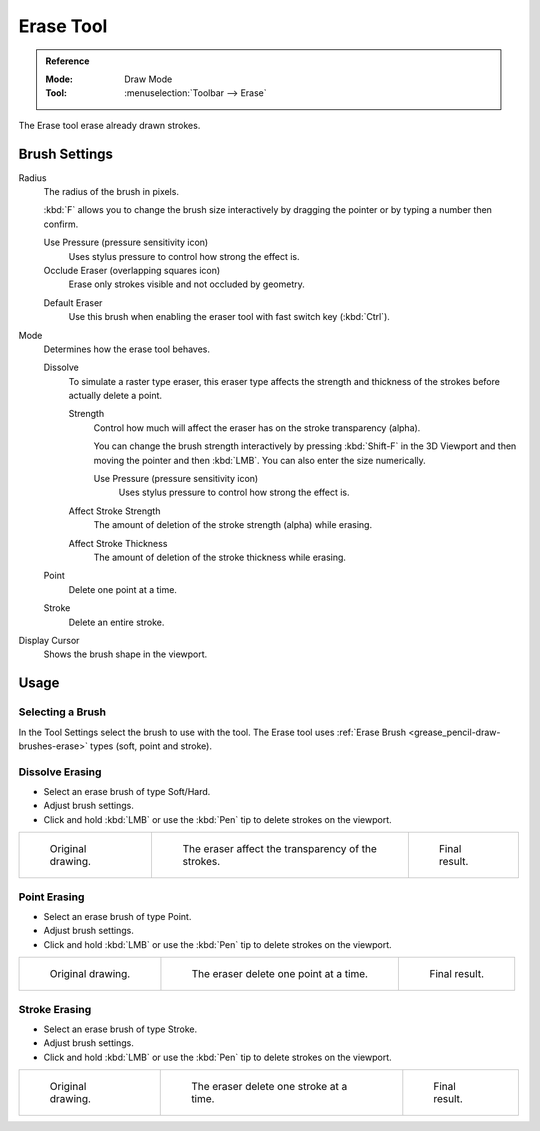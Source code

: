 .. _tool-grease-pencil-draw-erase:

**********
Erase Tool
**********

.. admonition:: Reference
   :class: refbox

   :Mode:      Draw Mode
   :Tool:      :menuselection:`Toolbar --> Erase`

The Erase tool erase already drawn strokes.


Brush Settings
==============

Radius
   The radius of the brush in pixels.

   :kbd:`F` allows you to change the brush size interactively by dragging the pointer or
   by typing a number then confirm.

   Use Pressure (pressure sensitivity icon)
      Uses stylus pressure to control how strong the effect is.
   Occlude Eraser (overlapping squares icon)
      Erase only strokes visible and not occluded by geometry.

   .. _bpy.types.BrushGpencilSettings.use_default_eraser:

   Default Eraser
      Use this brush when enabling the eraser tool with fast switch key (:kbd:`Ctrl`).

Mode
   Determines how the erase tool behaves.

   Dissolve
      To simulate a raster type eraser, this eraser type
      affects the strength and thickness of the strokes before actually delete a point.

      Strength
         Control how much will affect the eraser has on the stroke transparency (alpha).

         You can change the brush strength interactively by pressing :kbd:`Shift-F`
         in the 3D Viewport and then moving the pointer and then :kbd:`LMB`.
         You can also enter the size numerically.

         Use Pressure (pressure sensitivity icon)
            Uses stylus pressure to control how strong the effect is.

      Affect Stroke Strength
         The amount of deletion of the stroke strength (alpha) while erasing.
      Affect Stroke Thickness
         The amount of deletion of the stroke thickness while erasing.

   Point
      Delete one point at a time.
   Stroke
      Delete an entire stroke.

Display Cursor
   Shows the brush shape in the viewport.


Usage
=====

Selecting a Brush
-----------------

In the Tool Settings select the brush to use with the tool.
The Erase tool uses :ref:`Erase Brush <grease_pencil-draw-brushes-erase>` types (soft, point and stroke).


Dissolve Erasing
----------------

- Select an erase brush of type Soft/Hard.

- Adjust brush settings.

- Click and hold :kbd:`LMB` or use the :kbd:`Pen` tip to delete strokes on the viewport.

.. list-table::

   * - .. figure:: /images/grease-pencil_modes_draw_tool-settings_erase_soft-01.png
          :width: 200px

          Original drawing.

     - .. figure:: /images/grease-pencil_modes_draw_tool-settings_erase_soft-02.png
          :width: 200px

          The eraser affect the transparency of the strokes.

     - .. figure:: /images/grease-pencil_modes_draw_tool-settings_erase_soft-03.png
          :width: 200px

          Final result.


Point Erasing
-------------

- Select an erase brush of type Point.

- Adjust brush settings.

- Click and hold :kbd:`LMB` or use the :kbd:`Pen` tip to delete strokes on the viewport.

.. list-table::

   * - .. figure:: /images/grease-pencil_modes_draw_tool-settings_erase_point-01.png
          :width: 200px

          Original drawing.

     - .. figure:: /images/grease-pencil_modes_draw_tool-settings_erase_point-02.png
          :width: 200px

          The eraser delete one point at a time.

     - .. figure:: /images/grease-pencil_modes_draw_tool-settings_erase_point-03.png
          :width: 200px

          Final result.


Stroke Erasing
--------------

- Select an erase brush of type Stroke.

- Adjust brush settings.

- Click and hold :kbd:`LMB` or use the :kbd:`Pen` tip to delete strokes on the viewport.

.. list-table::

   * - .. figure:: /images/grease-pencil_modes_draw_tool-settings_erase_stroke-01.png
          :width: 200px

          Original drawing.

     - .. figure:: /images/grease-pencil_modes_draw_tool-settings_erase_stroke-02.png
          :width: 200px

          The eraser delete one stroke at a time.

     - .. figure:: /images/grease-pencil_modes_draw_tool-settings_erase_stroke-03.png
          :width: 200px

          Final result.
